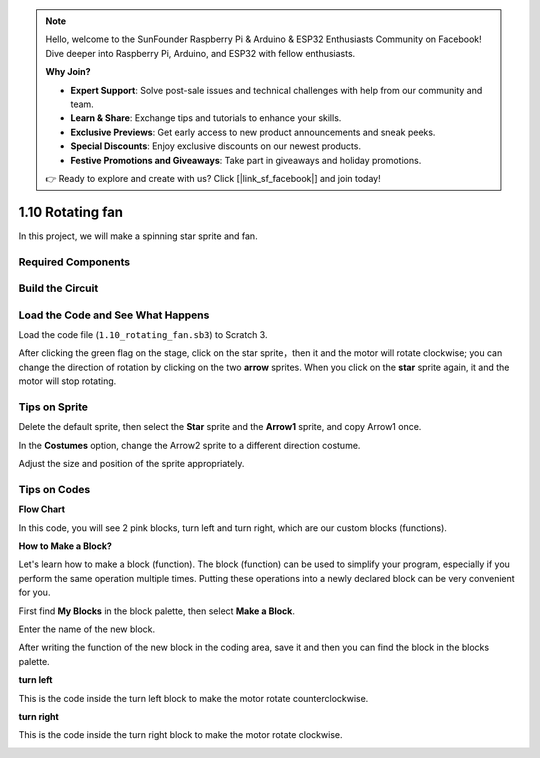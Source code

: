 .. note::

    Hello, welcome to the SunFounder Raspberry Pi & Arduino & ESP32 Enthusiasts Community on Facebook! Dive deeper into Raspberry Pi, Arduino, and ESP32 with fellow enthusiasts.

    **Why Join?**

    - **Expert Support**: Solve post-sale issues and technical challenges with help from our community and team.
    - **Learn & Share**: Exchange tips and tutorials to enhance your skills.
    - **Exclusive Previews**: Get early access to new product announcements and sneak peeks.
    - **Special Discounts**: Enjoy exclusive discounts on our newest products.
    - **Festive Promotions and Giveaways**: Take part in giveaways and holiday promotions.

    👉 Ready to explore and create with us? Click [|link_sf_facebook|] and join today!

1.10 Rotating fan
==================


In this project, we will make a spinning star sprite and fan.

.. image:: img/1.17_header.png

Required Components
-----------------------

.. image:: img/1.17_list.png

Build the Circuit
---------------------

.. image:: img/1.17_image117.png

Load the Code and See What Happens
---------------------------------------

Load the code file (``1.10_rotating_fan.sb3``) to Scratch 3.

After clicking the green flag on the stage, click on the star sprite，then it and the motor will rotate clockwise; you can change the direction of rotation by clicking on the two **arrow** sprites. When you click on the **star** sprite again, it and the motor will stop rotating.

Tips on Sprite
----------------
Delete the default sprite, then select the **Star** sprite and the **Arrow1** sprite, and copy Arrow1 once.

.. image:: img/1.17_motor1.png

In the **Costumes** option, change the Arrow2 sprite to a different direction costume.

.. image:: img/1.17_motor2.png

Adjust the size and position of the sprite appropriately.

.. image:: img/1.17_motor3.png


Tips on Codes
--------------

**Flow Chart**

.. image:: img/1.17_scratch.png

In this code, you will see 2 pink blocks, turn left and turn right, which are our custom blocks (functions).

.. image:: img/1.17_new_block.png

**How to Make a Block?**

Let's learn how to make a block (function). The block (function) can be used to simplify your program, especially if you perform the same operation multiple times. Putting these operations into a newly declared block can be very convenient for you.

First find **My Blocks** in the block palette, then select **Make a Block**.

.. image:: img/1.17_motor4.png

Enter the name of the new block.

.. image:: img/1.17_motor5.png

After writing the function of the new block in the coding area, save it and then you can find the block in the blocks palette.

.. image:: img/1.17_motor6.png

**turn left**

This is the code inside the turn left block to make the motor rotate counterclockwise.

.. image:: img/1.17_motor12.png
  :width: 400

**turn right**

This is the code inside the turn right block to make the motor rotate clockwise.



.. image:: img/1.17_motor11.png
  :width: 400



